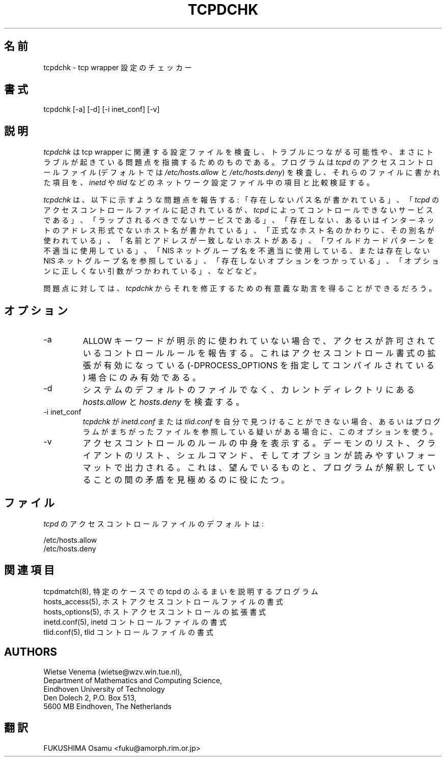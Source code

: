.TH TCPDCHK 8
.SH 名前
tcpdchk \- tcp wrapper 設定のチェッカー
.SH 書式
tcpdchk [-a] [-d] [-i inet_conf] [-v]
.SH 説明
.PP
\fItcpdchk\fR 
は tcp wrapper に関連する設定ファイルを検査し、
トラブルにつながる可能性や、まさにトラブルが
起きている問題点を指摘するためのものである。
プログラムは\fItcpd\fR のアクセスコントロールファイル (デフォル
トでは \fI/etc/hosts.allow\fR と \fI/etc/hosts.deny\fR) を検査し、
それらのファイルに書かれた項目を、\fIinetd\fR や \fItlid\fR などの
ネットワーク設定ファイル中の項目と比較検証する。
.PP
\fItcpdchk\fR は、以下に示すような問題点を報告する: 
「存在しないパス名が書かれている」、
「\fItcpd\fR のアクセスコントロールファイルに記されているが、
\fItcpd\fR によってコントロールできないサービスである」、
「ラップされるべきでないサービスである」、
「存在しない、あるいはインターネットのアドレス形式でないホスト名
が書かれている」、
「正式なホスト名のかわりに、その別名が使われている」、
「名前とアドレスが一致しないホストがある」、
「ワイルドカードパターンを不適当に使用している」、
「NIS ネットグループ名を不適当に使用している、または存在しない
NIS ネットグループ名を参照している」、
「存在しないオプションをつかっている」、
「オプションに正しくない引数がつかわれている」、
などなど。
.PP
問題点に対しては、\fItcpdchk\fR からそれを修正するための
有意義な助言を得ることができるだろう。
.SH オプション
.IP -a
ALLOW キーワードが明示的に使われていない場合で、アクセスが許可さ
れているコントロールルールを報告する。
これはアクセスコントロール書式の拡張が有効になっている
(-DPROCESS_OPTIONS を指定してコンパイルされている) 場合
にのみ有効である。
.IP -d
システムのデフォルトのファイルでなく、カレントディレクトリにある
\fIhosts.allow\fR と \fIhosts.deny\fR を検査する。
.IP "-i inet_conf"
\fItcpdchk\fR が \fIinetd.conf\fR または \fItlid.conf\fR を自分
で見つけることができない場合、あるいはプログラムがまちがったファ
イルを参照している疑いがある場合に、このオプションを使う。
.IP -v
アクセスコントロールのルールの中身を表示する。デーモンのリスト、
クライアントのリスト、シェルコマンド、そしてオプションが読みやす
いフォーマットで出力される。これは、望んでいるものと、プログラム
が解釈していることの間の矛盾を見極めるのに役にたつ。
.SH ファイル
.PP
\fItcpd\fR のアクセスコントロールファイルのデフォルトは:
.PP
/etc/hosts.allow
.br
/etc/hosts.deny
.SH 関連項目
.na
.nf
tcpdmatch(8), 特定のケースでの tcpd のふるまいを説明するプログラム
hosts_access(5), ホストアクセスコントロールファイルの書式
hosts_options(5), ホストアクセスコントロールの拡張書式
inetd.conf(5), inetd コントロールファイルの書式
tlid.conf(5), tlid コントロールファイルの書式
.SH AUTHORS
.na
.nf
Wietse Venema (wietse@wzv.win.tue.nl),
Department of Mathematics and Computing Science,
Eindhoven University of Technology
Den Dolech 2, P.O. Box 513, 
5600 MB Eindhoven, The Netherlands
.SH 翻訳
FUKUSHIMA Osamu <fuku@amorph.rim.or.jp>

\" @(#) tcpdchk.8 1.3 95/01/08 17:00:30
.\" -----------------------------------------------------------------------
.\" Translation of tcpdchk.8
.\" Japanese Version Copyright (c) 1997 FUKUSHIMA Osamu
.\"         all rights reserved.
.\" Translated: Sat Feb 12  10:00:00 1997 GMT
.\"         by FUKUSHIMA Osamu <fuku@amorph.rim.or.jp>
.\" -----------------------------------------------------------------------
